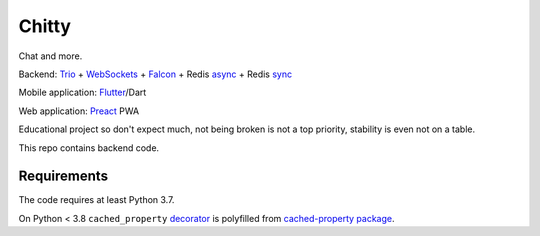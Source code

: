 Chitty
======

Chat and more.

Backend: `Trio <https://github.com/python-trio/trio>`_ + `WebSockets <https://github.com/HyperionGray/trio-websocket>`_ + `Falcon <https://github.com/falconry/falcon>`_ + Redis `async <https://github.com/Tronic/redio>`_ + Redis `sync <https://github.com/andymccurdy/redis-py>`_

Mobile application: `Flutter <https://flutter.dev/>`_/Dart

Web application: `Preact <https://preactjs.com/>`_ PWA

Educational project so don't expect much, not being broken is not a top priority, stability is even not on a table.

This repo contains backend code.

Requirements
------------

The code requires at least Python 3.7.

On Python < 3.8 ``cached_property`` `decorator <https://docs.python.org/3.8/library/functools.html#functools.cached_property>`_ is polyfilled from `cached-property package <https://pypi.org/project/cached-property/>`_.
